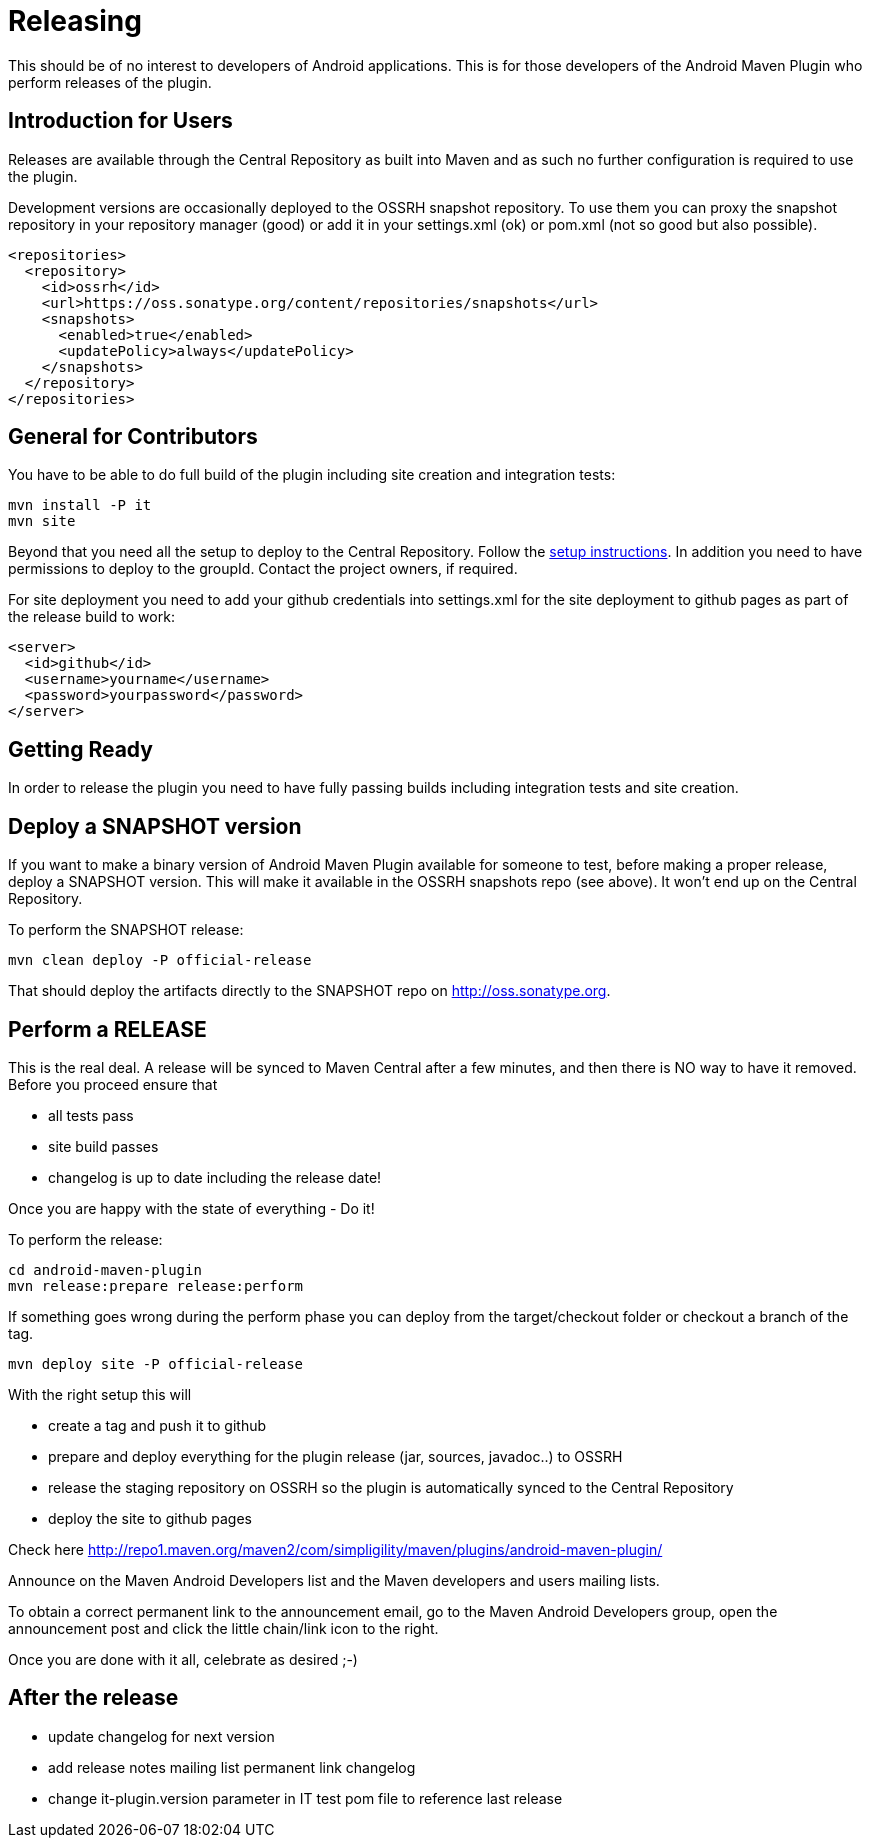 = Releasing 

This should be of no interest to developers of Android applications. This is for 
those developers of the Android Maven Plugin who perform releases of the plugin.

== Introduction for Users

Releases are available through the Central Repository as built into Maven and as such no further configuration 
is required to use the plugin.

Development versions are occasionally deployed to the OSSRH snapshot repository. To use them you can proxy the 
snapshot repository in  your repository manager (good) or add it in your +settings.xml+ (ok) or +pom.xml+ 
(not so good but also possible).

----
<repositories>
  <repository>
    <id>ossrh</id>
    <url>https://oss.sonatype.org/content/repositories/snapshots</url>
    <snapshots>
      <enabled>true</enabled>
      <updatePolicy>always</updatePolicy>
    </snapshots>
  </repository>
</repositories>
----

== General for Contributors

You have to be able to do full build of the plugin including site creation and integration tests: 

----
mvn install -P it
mvn site
----

Beyond that you need all the setup to deploy to the Central Repository. Follow the 
http://central.sonatype.org[setup instructions]. In addition you need to have permissions to deploy to the 
groupId. Contact the project owners, if required.

For site deployment you need to add your github credentials into settings.xml for the site deployment 
to github pages as part of the release build to work:

----
<server>
  <id>github</id>
  <username>yourname</username>
  <password>yourpassword</password>
</server>
----

== Getting Ready

In order to release the plugin you need to have fully passing builds including integration tests 
and site creation.

== Deploy a SNAPSHOT version

If you want to make a binary version of Android Maven Plugin available for someone to test, 
before making a proper release, deploy a SNAPSHOT version. This will make it available in the 
OSSRH snapshots repo (see above). It won't end up on the Central Repository.

To perform the SNAPSHOT release:

----
mvn clean deploy -P official-release
----

That should deploy the artifacts directly to the SNAPSHOT repo on http://oss.sonatype.org. 

== Perform a RELEASE

This is the real deal. A release will be synced to Maven Central after a few minutes, and then 
there is NO way to have it removed. Before you proceed ensure that 

- all tests pass
- site build passes
- changelog is up to date including the release date!

Once you are happy with the state of everything - Do it!

To perform the release:

----
cd android-maven-plugin
mvn release:prepare release:perform
----

If something goes wrong during the perform phase you can deploy from the target/checkout folder 
or checkout a branch of the tag.

----
mvn deploy site -P official-release
----

With the right setup this will

* create a tag and push it to github
* prepare and deploy everything for the plugin release (jar, sources, javadoc..) to OSSRH
* release the staging repository on OSSRH so the plugin is automatically synced to the Central Repository
* deploy the site to github pages 

Check here http://repo1.maven.org/maven2/com/simpligility/maven/plugins/android-maven-plugin/

Announce on the Maven Android Developers list and the Maven developers and users mailing lists.

To obtain a correct permanent link to the announcement email, go to the Maven Android Developers group, 
open the announcement post and click the little chain/link icon to the right.

Once you are done with it all, celebrate as desired ;-) 

== After the release

* update changelog for next version 
* add release notes mailing list permanent link changelog
* change it-plugin.version parameter in IT test pom file to reference last release
